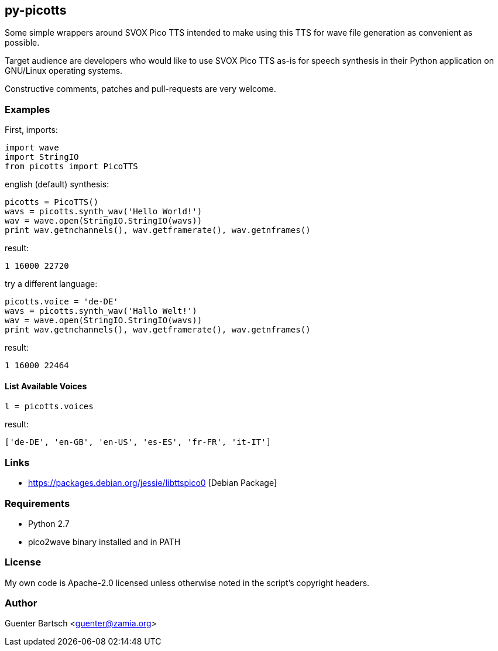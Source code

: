 py-picotts
----------

Some simple wrappers around SVOX Pico TTS intended to make using this TTS
for wave file generation as convenient as possible. 

Target audience are developers who would like to use SVOX Pico TTS as-is for speech
synthesis in their Python application on GNU/Linux operating systems.

Constructive comments, patches and pull-requests are very welcome.

Examples
~~~~~~~~

First, imports:
[source,python]
----
import wave
import StringIO
from picotts import PicoTTS
----

english (default) synthesis:

[source,python]
----
picotts = PicoTTS()
wavs = picotts.synth_wav('Hello World!')
wav = wave.open(StringIO.StringIO(wavs))
print wav.getnchannels(), wav.getframerate(), wav.getnframes()
----
result:
----
1 16000 22720
----

try a different language:
[source,python]
----
picotts.voice = 'de-DE'
wavs = picotts.synth_wav('Hallo Welt!')
wav = wave.open(StringIO.StringIO(wavs))
print wav.getnchannels(), wav.getframerate(), wav.getnframes()
----
result:
----
1 16000 22464
----

List Available Voices
^^^^^^^^^^^^^^^^^^^^^
[source,python]
----
l = picotts.voices
----
result:
----
['de-DE', 'en-GB', 'en-US', 'es-ES', 'fr-FR', 'it-IT']
----

Links
~~~~~

* https://packages.debian.org/jessie/libttspico0 [Debian Package]

Requirements
~~~~~~~~~~~~

* Python 2.7
* pico2wave binary installed and in PATH

License
~~~~~~~

My own code is Apache-2.0 licensed unless otherwise noted in the script's copyright
headers.

Author
~~~~~~

Guenter Bartsch <guenter@zamia.org>

